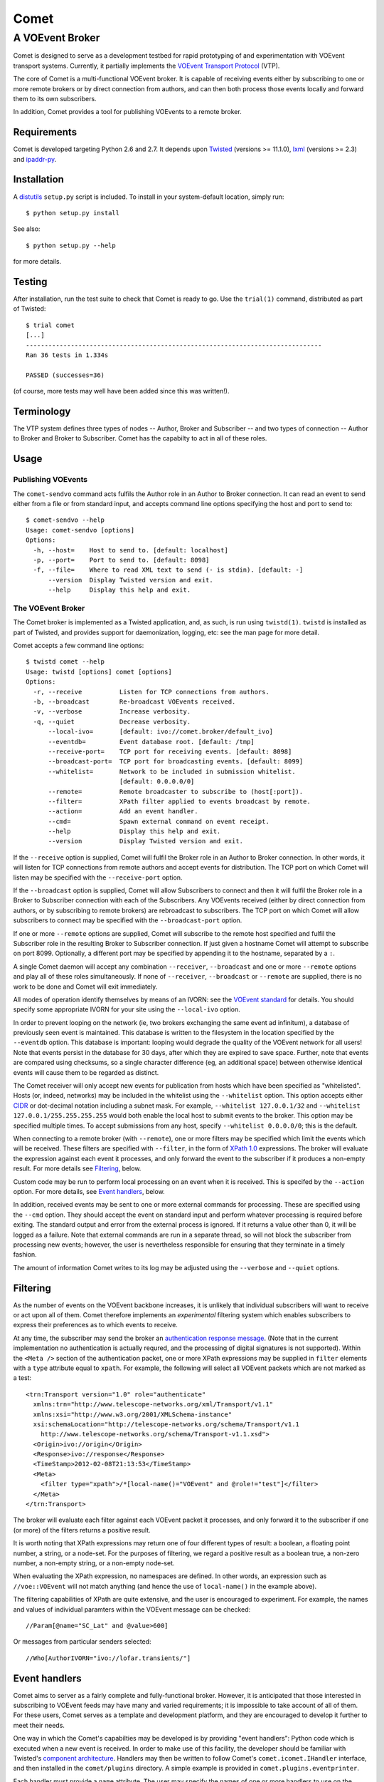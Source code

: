 =====
Comet
=====
----------------
A VOEvent Broker
----------------

Comet is designed to serve as a development testbed for rapid prototyping of
and experimentation with VOEvent transport systems. Currently, it partially
implements the `VOEvent Transport Protocol
<http://www.ivoa.net/Documents/Notes/VOEventTransport/>`_ (VTP).

The core of Comet is a multi-functional VOEvent broker. It is capable of
receiving events either by subscribing to one or more remote brokers or by
direct connection from authors, and can then both process those events
locally and forward them to its own subscribers.

In addition, Comet provides a tool for publishing VOEvents to a remote broker.

Requirements
------------

Comet is developed targeting Python 2.6 and 2.7. It depends upon `Twisted
<http://twistedmatrix.com/>`_ (versions >= 11.1.0), `lxml <http://lxml.de/>`_
(versions >= 2.3) and `ipaddr-py <https://code.google.com/p/ipaddr-py/>`_.

Installation
------------

A `distutils <http://docs.python.org/library/distutils.html>`_ ``setup.py``
script is included. To install in your system-default location, simply run::

  $ python setup.py install

See also::

  $ python setup.py --help

for more details.

Testing
-------

After installation, run the test suite to check that Comet is ready to go. Use
the ``trial(1)`` command, distributed as part of Twisted::

  $ trial comet
  [...]
  -------------------------------------------------------------------------------
  Ran 36 tests in 1.334s

  PASSED (successes=36)

(of course, more tests may well have been added since this was written!).

Terminology
-----------

The VTP system defines three types of nodes -- Author, Broker and Subscriber
-- and two types of connection -- Author to Broker and Broker to Subscriber.
Comet has the capabilty to act in all of these roles.

Usage
-----
Publishing VOEvents
===================

The ``comet-sendvo`` command acts fulfils the Author role in an Author to
Broker connection. It can read an event to send either from a file or from
standard input, and accepts command line options specifying the host and port
to send to::

  $ comet-sendvo --help
  Usage: comet-sendvo [options]
  Options:
    -h, --host=    Host to send to. [default: localhost]
    -p, --port=    Port to send to. [default: 8098]
    -f, --file=    Where to read XML text to send (- is stdin). [default: -]
        --version  Display Twisted version and exit.
        --help     Display this help and exit.

The VOEvent Broker
==================

The Comet broker is implemented as a Twisted application, and, as such, is run
using ``twistd(1)``. ``twistd`` is installed as part of Twisted, and provides
support for daemonization, logging, etc: see the man page for more detail.

Comet accepts a few command line options::

  $ twistd comet --help
  Usage: twistd [options] comet [options]
  Options:
    -r, --receive          Listen for TCP connections from authors.
    -b, --broadcast        Re-broadcast VOEvents received.
    -v, --verbose          Increase verbosity.
    -q, --quiet            Decrease verbosity.
        --local-ivo=       [default: ivo://comet.broker/default_ivo]
        --eventdb=         Event database root. [default: /tmp]
        --receive-port=    TCP port for receiving events. [default: 8098]
        --broadcast-port=  TCP port for broadcasting events. [default: 8099]
        --whitelist=       Network to be included in submission whitelist.
                           [default: 0.0.0.0/0]
        --remote=          Remote broadcaster to subscribe to (host[:port]).
        --filter=          XPath filter applied to events broadcast by remote.
        --action=          Add an event handler.
        --cmd=             Spawn external command on event receipt.
        --help             Display this help and exit.
        --version          Display Twisted version and exit.

If the ``--receive`` option is supplied, Comet will fulfil the Broker role in
an Author to Broker connection. In other words, it will listen for TCP
connections from remote authors and accept events for distribution. The TCP
port on which Comet will listen may be specified with the ``--receive-port``
option.

If the ``--broadcast`` option is supplied, Comet will allow Subscribers to
connect and then it will fulfil the Broker role in a Broker to Subscriber
connection with each of the Subscribers.  Any VOEvents received (either by
direct connection from authors, or by subscribing to remote brokers) are
rebroadcast to subscribers. The TCP port on which Comet will allow subscribers
to connect may be specified with the ``--broadcast-port`` option.

If one or more ``--remote`` options are supplied, Comet will subscribe to the
remote host specified and fulfil the Subscriber role in the resulting Broker
to Subscriber connection. If just given a hostname Comet will attempt to
subscribe on port 8099. Optionally, a different port may be specified by
appending it to the hostname, separated by a ``:``.

A single Comet daemon will accept any combination ``--receiver``,
``--broadcast`` and one or more ``--remote`` options and play all of these
roles simultaneously.  If none of ``--receiver``, ``--broadcast`` or
``--remote`` are supplied, there is no work to be done and Comet will exit
immediately.

All modes of operation identify themselves by means of an IVORN: see the
`VOEvent standard <http://www.ivoa.net/Documents/VOEvent/index.html>`_ for
details. You should specify some appropriate IVORN for your site using the
``--local-ivo`` option.

In order to prevent looping on the network (ie, two brokers exchanging the
same event ad infinitum), a database of previously seen event is maintained.
This database is written to the filesystem in the location specified by the
``--eventdb`` option. This database is important: looping would degrade the
quality of the VOEvent network for all users! Note that events persist in the
database for 30 days, after which they are expired to save space. Further,
note that events are compared using checksums, so a single character
difference (eg, an additional space) between otherwise identical events will
cause them to be regarded as distinct.

The Comet receiver will only accept new events for publication from hosts
which have been specified as "whitelisted". Hosts (or, indeed, networks) may
be included in the whitelist using the ``--whitelist`` option. This option
accepts either `CIDR <https://en.wikipedia.org/wiki/CIDR_notation>`_ or
dot-decimal notation including a subnet mask. For example, ``--whitelist
127.0.0.1/32`` and ``--whitelist 127.0.0.1/255.255.255.255`` would both enable
the local host to submit events to the broker. This option may be specified
multiple times.  To accept submissions from any host, specify ``--whitelist
0.0.0.0/0``; this is the default.

When connecting to a remote broker (with ``--remote``), one or more filters
may be specified which limit the events which will be received. These filters
are specified with ``--filter``, in the form of `XPath 1.0
<http://www.w3.org/TR/xpath/>`_ expressions. The broker will evaluate the
expression against each event it processes, and only forward the event to the
subscriber if it produces a non-empty result. For more details see
`Filtering`_, below.

Custom code may be run to perform local processing on an event when it is
received. This is specifed by the ``--action`` option. For more details, see
`Event handlers`_, below.

In addition, received events may be sent to one or more external commands for
processing. These are specified using the ``--cmd`` option. They should accept
the event on standard input and perform whatever processing is required before
exiting. The standard output and error from the external process is ignored.
If it returns a value other than 0, it will be logged as a failure. Note that
external commands are run in a separate thread, so will not block the
subscriber from processing new events; however, the user is nevertheless
responsible for ensuring that they terminate in a timely fashion.

The amount of information Comet writes to its log may be adjusted using the
``--verbose`` and ``--quiet`` options.

Filtering
---------

As the number of events on the VOEvent backbone increases, it is unlikely that
individual subscribers will want to receive or act upon all of them. Comet
therefore implements an *experimental* filtering system which enables
subscribers to express their preferences as to which events to receive.

At any time, the subscriber may send the broker an `authentication response
message
<http://www.ivoa.net/Documents/Notes/VOEventTransport/20090805/NOTE-VOEventTransport-1.1-20090805.html#_Toc237246942>`_.
(Note that in the current implementation no authentication is actually
requred, and the processing of digital signatures is not supported). Within
the ``<Meta />`` section of the authentication packet, one or more XPath
expressions may be supplied in ``filter`` elements with a ``type`` attribute
equal to ``xpath``. For example, the following will select all VOEvent packets
which are not marked as a test::

  <trn:Transport version="1.0" role="authenticate"
    xmlns:trn="http://www.telescope-networks.org/xml/Transport/v1.1"
    xmlns:xsi="http://www.w3.org/2001/XMLSchema-instance"
    xsi:schemaLocation="http://telescope-networks.org/schema/Transport/v1.1
      http://www.telescope-networks.org/schema/Transport-v1.1.xsd">
    <Origin>ivo://origin</Origin>
    <Response>ivo://response</Response>
    <TimeStamp>2012-02-08T21:13:53</TimeStamp>
    <Meta>
      <filter type="xpath">/*[local-name()="VOEvent" and @role!="test"]</filter>
    </Meta>
  </trn:Transport>

The broker will evaluate each filter against each VOEvent packet it processes,
and only forward it to the subscriber if one (or more) of the filters returns
a positive result.

It is worth noting that XPath expressions may return one of four different
types of result: a boolean, a floating point number, a string, or a node-set.
For the purposes of filtering, we regard a positive result as a boolean true,
a non-zero number, a non-empty string, or a non-empty node-set.

When evaluating the XPath expression, no namespaces are defined. In other
words, an expression such as ``//voe::VOEvent`` will not match anything (and
hence the use of ``local-name()`` in the example above).

The filtering capabilities of XPath are quite extensive, and the user is
encouraged to experiment. For example, the names and values of individual
paramters within the VOEvent message can be checked::

  //Param[@name="SC_Lat" and @value>600]

Or messages from particular senders selected::

  //Who[AuthorIVORN="ivo://lofar.transients/"]

Event handlers
--------------

Comet aims to server as a fairly complete and fully-functional broker.
However, it is anticipated that those interested in subscribing to VOEvent
feeds may have many and varied requirements; it is impossible to take account
of all of them. For these users, Comet serves as a template and
development platform, and they are encouraged to develop it further to meet
their needs.

One way in which the Comet's capabilties may be developed is by providing
"event handlers": Python code which is executed when a new event is received.
In order to make use of this facility, the developer should be familiar with
Twisted's `component architecture
<http://twistedmatrix.com/documents/current/core/howto/components.html>`_.
Handlers may then be written to follow Comet's ``comet.icomet.IHandler``
interface, and then installed in the ``comet/plugins`` directory.  A simple
example is provided in ``comet.plugins.eventprinter``.

Each handler must provide a ``name`` attribute. The user may specify the names
of one or more handlers to use on the command line (the ``--action`` command
line argument).

Future plans
------------

Take a look at the `issue tracker
<https://github.com/jdswinbank/Comet/issues>`_.

Final words
-----------

Comet was developed by `John Swinbank <mailto:swinbank@transientskp.org>`_ as
part of the `LOFAR <http://www.lofar.org/>`_ `Transients Key Project
<http://www.transientskp.org/>`_. Comments and corrections welcome.

See also the `Dakota VOEvent Tools <http://voevent.dc3.com/>`_ for an
alternative high-quality VOEvent distribution system.

